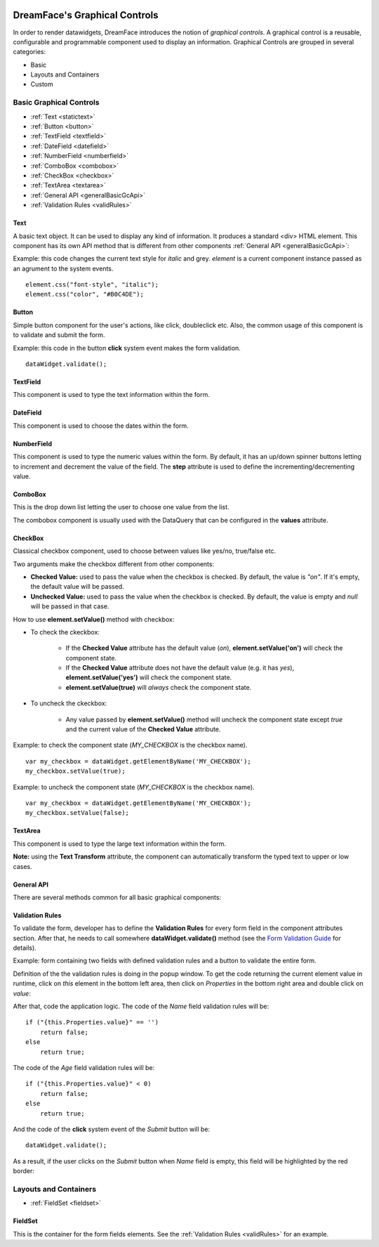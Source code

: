 .. image:: http://www.dreamface-interactive.com/img/dreamface-interactive.png

DreamFace's Graphical Controls
==============================

In order to render datawidgets, DreamFace introduces the notion of *graphical controls*. A graphical control is a reusable, configurable and programmable component used to display an information.
Graphical Controls are grouped in several categories:

* Basic
* Layouts and Containers
* Custom

Basic Graphical Controls
^^^^^^^^^^^^^^^^^^^^^^^^

* :ref:`Text <statictext>`
* :ref:`Button <button>`
* :ref:`TextField <textfield>`
* :ref:`DateField <datefield>`
* :ref:`NumberField <numberfield>`
* :ref:`ComboBox <combobox>`
* :ref:`CheckBox <checkbox>`
* :ref:`TextArea <textarea>`
* :ref:`General API <generalBasicGcApi>`
* :ref:`Validation Rules <validRules>`

.. _statictext:

Text
----
A basic text object. It can be used to display any kind of information. It produces a standard <div> HTML element. This component has its own API method that is different from other components :ref:`General API <generalBasicGcApi>`:

.. js:function:: css( key_style, value_style )

   Set a specific CSS style to the component.

   :param string key_style: The style key name.
   :param string value_style: The value to set.

Example: this code changes the current text style for *italic* and grey. *element* is a current component instance passed as an agrument to the system events.
::
	element.css("font-style", "italic");
	element.css("color", "#B0C4DE");

.. _button:

Button
------

Simple button component for the user's actions, like click, doubleclick etc. Also, the common usage of this component is to validate and submit the form.

.. image:: images/button.png

Example: this code in the button **click** system event makes the form validation.
::
	dataWidget.validate();

.. _textfield:

TextField
---------

This component is used to type the text information within the form.

.. image:: images/text_field.png

.. _datefield:

DateField
---------

This component is used to choose the dates within the form.

.. image:: images/date_field.png

.. _numberfield:

NumberField
-----------

This component is used to type the numeric values within the form. By default, it has an up/down spinner buttons letting to increment and decrement the value of the field. The **step** attribute is used to define the incrementing/decrementing value.

.. image:: images/numberfield.png

.. _combobox:

ComboBox
--------

This is the drop down list letting the user to choose one value from the list.

.. image:: images/combo_box.png

The combobox component is usually used with the DataQuery that can be configured in the **values** attribute.

.. _checkbox:

CheckBox
--------

Classical checkbox component, used to choose between values like yes/no, true/false etc.

.. image:: images/checkbox.png

Two arguments make the checkbox different from other components:

* **Checked Value:** used to pass the value when the checkbox is checked. By default, the value is *"on"*. If it's empty, the default value will be passed.
* **Unchecked Value:** used to pass the value when the checkbox is checked. By default, the value is empty and *null* will be passed in that case.

How to use **element.setValue()** method with checkbox:

* To check the ckeckbox:

   * If the **Checked Value** attribute has the default value (*on*), **element.setValue('on')** will check the component state.
   * If the **Checked Value** attribute does not have the default value (e.g. it has *yes*), **element.setValue('yes')** will check the component state.
   * **element.setValue(true)** will *always* check the component state.

* To uncheck the ckeckbox:

   * Any value passed by **element.setValue()** method will uncheck the component state except *true* and the current value of the **Checked Value** attribute.

Example: to check the component state (*MY_CHECKBOX* is the checkbox name).
::
	var my_checkbox = dataWidget.getElementByName('MY_CHECKBOX');
	my_checkbox.setValue(true);

Example: to uncheck the component state (*MY_CHECKBOX* is the checkbox name).
::
	var my_checkbox = dataWidget.getElementByName('MY_CHECKBOX');
	my_checkbox.setValue(false);

.. _textarea:

TextArea
--------

This component is used to type the large text information within the form.

.. image:: images/text_area.png

**Note:** using the **Text Transform** attribute, the component can automatically transform the typed text to upper or low cases.

.. _generalBasicGcApi:

General API
-----------
There are several methods common for all basic graphical components:

.. js:function:: setValue( value )
	
   Set and display the value passed as parameter in the text component.

   :param string value: the value to display.

.. js:function:: getValue()

   :returns: the current value associated with the component.

.. js:function:: setAttribute( key_attr, value_attr )

   Set a specific attribute to the component. The attribute will be part of the renderer HTML element (*attribute_name="value"*).

   :param string key_attr: The attribute key name.
   :param string value_attr: The value to set.

.. js:function:: getAttribute( key_attr )

   Set a specific attribute associated to the component.

   :param string key_attr: The attribute key name.
   :returns: the current attribute value associated with the component.

.. _validRules:

Validation Rules
----------------

To validate the form, developer has to define the **Validation Rules** for every form field in the component attributes section. After that, he needs to call somewhere **dataWidget.validate()** method (see the `Form Validation Guide <guides.html#form-validation>`_ for details).

Example: form containing two fields with defined validation rules and a button to validate the entire form.

.. image:: images/valid_form.png

Definition of the the validation rules is doing in the popup window. To get the code returning the current element value in runtime, click on *this* element in the bottom left area, then click on *Properties* in the bottom right area and double click on *value*:

.. image:: images/valid_rules.png

After that, code the application logic. The code of the *Name* field validation rules will be:
::
	if ("{this.Properties.value}" == '')
	    return false;
	else
	    return true;

The code of the *Age* field validation rules will be:
::
	if ("{this.Properties.value}" < 0)
	    return false;
	else
	    return true;

And the code of the **click** system event of the *Submit* button will be:
::
	dataWidget.validate();

As a result, if the user clicks on the *Submit* button when *Name* field is empty, this field will be highlighted by the red border:

.. image:: images/valid_error.png

Layouts and Containers
^^^^^^^^^^^^^^^^^^^^^^

* :ref:`FieldSet <fieldset>`

.. _fieldset:

FieldSet
--------

This is the container for the form fields elements. See the :ref:`Validation Rules <validRules>` for an example.